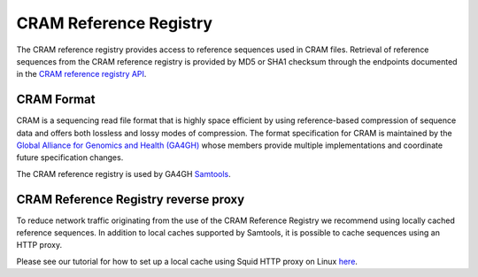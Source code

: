 =======================
CRAM Reference Registry
=======================

The CRAM reference registry provides access to reference sequences used in CRAM files.
Retrieval of reference sequences from the CRAM reference registry is provided by MD5 or
SHA1 checksum through the endpoints documented in the `CRAM reference registry API <https://www.ebi.ac.uk/ena/cram/>`_.

CRAM Format
===========

CRAM is a sequencing read file format that is highly space efficient by using reference-based compression of
sequence data and offers both lossless and lossy modes of compression. The format specification for CRAM is
maintained by the `Global Alliance for Genomics and Health (GA4GH) <https://www.ga4gh.org/cram/>`_
whose members provide multiple implementations and coordinate future specification changes.

The CRAM reference registry is used by GA4GH `Samtools <http://www.htslib.org/>`_.

CRAM Reference Registry reverse proxy
=====================================

To reduce network traffic originating from the use of the CRAM Reference Registry we recommend using locally
cached reference sequences. In addition to local caches supported by Samtools, it is possible to cache sequences
using an HTTP proxy.

Please see our tutorial for how to set up a local cache using Squid HTTP proxy on
Linux `here <https://ena-docs.readthedocs.io/en/latest/retrieval/programmatic-access/cram-reference-cache.html>`_.
